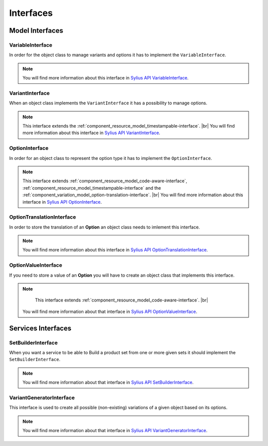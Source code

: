Interfaces
==========

Model Interfaces
----------------

.. _component_variation_model_variable-interface:

VariableInterface
~~~~~~~~~~~~~~~~~

In order for the object class to manage variants and options it has to implement the ``VariableInterface``.

.. note::

    You will find more information about this interface in `Sylius API VariableInterface`_.

.. _Sylius API VariableInterface: http://api.sylius.org/Sylius/Component/Variation/Model/VariableInterface.html

.. _component_variation_model_variant-interface:

VariantInterface
~~~~~~~~~~~~~~~~

When an object class implements the ``VariantInterface`` it has a possibility to manage options.

.. note::

    This interface extends the :ref:`component_resource_model_timestampable-interface`. |br|
    You will find more information about this interface in `Sylius API VariantInterface`_.

.. _Sylius API VariantInterface: http://api.sylius.org/Sylius/Component/Variation/Model/VariantInterface.htm

.. _component_variation_model_option-interface:

OptionInterface
~~~~~~~~~~~~~~~

In order for an object class to represent the option type it has to implement the ``OptionInterface``.

.. note::

    This interface extends :ref:`component_resource_model_code-aware-interface`, :ref:`component_resource_model_timestampable-interface`
    and the :ref:`component_variation_model_option-translation-interface`. |br|
    You will find more information about this interface in `Sylius API OptionInterface`_.

.. _Sylius API OptionInterface: http://api.sylius.org/Sylius/Component/Variation/Model/OptionInterface.html

.. _component_variation_model_option-translation-interface:

OptionTranslationInterface
~~~~~~~~~~~~~~~~~~~~~~~~~~

In order to store the translation of an **Option** an object class needs to imlement this interface.

.. note::

    You will find more information about this interface in `Sylius API OptionTranslationInterface`_.

.. _Sylius API OptionTranslationInterface: http://api.sylius.org/Sylius/Component/Variation/Model/OptionTranslationInterface.html

.. _component_variation_model_option-value-interface:

OptionValueInterface
~~~~~~~~~~~~~~~~~~~~

If you need to store a value of an **Option** you will have to create an object class that implements this interface.

.. note::

     This interface extends :ref:`component_resource_model_code-aware-interface`. |br|
    You will find more information about that interface in `Sylius API OptionValueInterface`_.

.. _Sylius API OptionValueInterface: http://api.sylius.org/Sylius/Component/Variation/Model/OptionValueInterface.html

Services Interfaces
-------------------

.. _component_variation_set-builder_set-builder-interface:

SetBuilderInterface
~~~~~~~~~~~~~~~~~~~

When you want a service to be able to Build a product set from one or more given sets it should implement the ``SetBuilderInterface``.

.. note::

    You will find more information about that interface in `Sylius API SetBuilderInterface`_.

.. _Sylius API SetBuilderInterface: http://api.sylius.org/Sylius/Component/Variation/SetBuilder/SetBuilderInterface.html

.. _component_variation_generator_variant-generator-interface:

VariantGeneratorInterface
~~~~~~~~~~~~~~~~~~~~~~~~~

This interface is used to create all possible (non-existing) variations of a given object based on its options.

.. note::

    You will find more information about that interface in `Sylius API VariantGeneratorInterface`_.

.. _Sylius API VariantGeneratorInterface: http://api.sylius.org/Sylius/Component/Variation/SetBuilder/VariantGeneratorInterface.html
